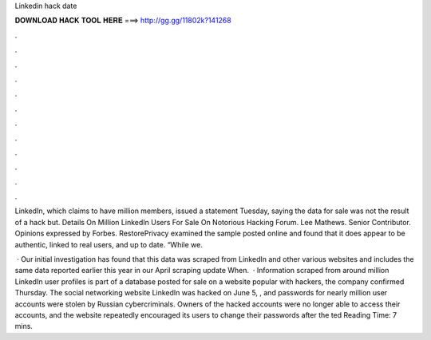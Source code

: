 Linkedin hack date



𝐃𝐎𝐖𝐍𝐋𝐎𝐀𝐃 𝐇𝐀𝐂𝐊 𝐓𝐎𝐎𝐋 𝐇𝐄𝐑𝐄 ===> http://gg.gg/11802k?141268



.



.



.



.



.



.



.



.



.



.



.



.

LinkedIn, which claims to have million members, issued a statement Tuesday, saying the data for sale was not the result of a hack but. Details On Million LinkedIn Users For Sale On Notorious Hacking Forum. Lee Mathews. Senior Contributor. Opinions expressed by Forbes. RestorePrivacy examined the sample posted online and found that it does appear to be authentic, linked to real users, and up to date. “While we.

 · Our initial investigation has found that this data was scraped from LinkedIn and other various websites and includes the same data reported earlier this year in our April scraping update When.  · Information scraped from around million LinkedIn user profiles is part of a database posted for sale on a website popular with hackers, the company confirmed Thursday. The social networking website LinkedIn was hacked on June 5, , and passwords for nearly million user accounts were stolen by Russian cybercriminals. Owners of the hacked accounts were no longer able to access their accounts, and the website repeatedly encouraged its users to change their passwords after the ted Reading Time: 7 mins.
